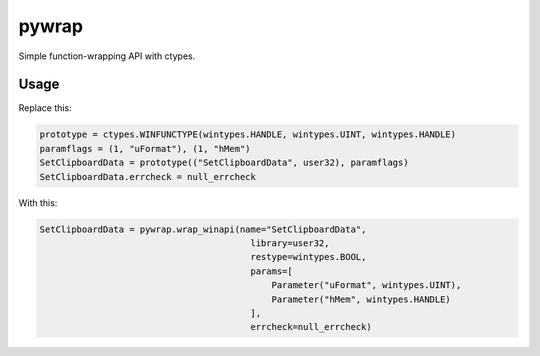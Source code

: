 pywrap
======

Simple function-wrapping API with ctypes.

Usage
-----

Replace this:

.. code:: python

    prototype = ctypes.WINFUNCTYPE(wintypes.HANDLE, wintypes.UINT, wintypes.HANDLE)
    paramflags = (1, "uFormat"), (1, "hMem")
    SetClipboardData = prototype(("SetClipboardData", user32), paramflags)
    SetClipboardData.errcheck = null_errcheck

With this:

.. code:: python

    SetClipboardData = pywrap.wrap_winapi(name="SetClipboardData",
                                            library=user32,
                                            restype=wintypes.BOOL,
                                            params=[
                                                Parameter("uFormat", wintypes.UINT),
                                                Parameter("hMem", wintypes.HANDLE)
                                            ],
                                            errcheck=null_errcheck)


